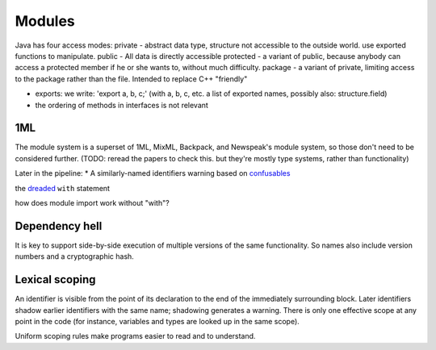 Modules
#######

Java has four access modes:
private - abstract data type, structure not accessible to the outside world. use exported functions to manipulate.
public - All data is directly accessible
protected - a variant of public, because anybody can access a protected member if he or she wants to, without much difficulty.
package - a variant of private, limiting access to the package rather than the file. Intended to replace C++ "friendly"

- exports: we write: 'export a, b, c;' (with a, b, c, etc.  a list of
  exported names, possibly also: structure.field)
- the ordering of methods in interfaces is not relevant

1ML
===

The module system is a superset of 1ML, MixML, Backpack, and Newspeak's module system, so those don't need to be considered further. (TODO: reread the papers to check this. but they're mostly type systems, rather than functionality)


Later in the pipeline:
* A similarly-named identifiers warning based on `confusables <http://www.unicode.org/reports/tr39/#Confusable_Detection>`_

the `dreaded <https://2ality.com/2011/06/with-statement.html>`__ ``with`` statement

how does module import work without "with"?

Dependency hell
===============

It is key to support side-by-side execution of multiple versions of the same functionality. So names also include version numbers and a cryptographic hash.

Lexical scoping
===============

An identifier is visible from the point of its declaration to the end of the immediately surrounding block.
Later identifiers shadow earlier identifiers with the same name; shadowing generates a warning.
There is only one effective scope at any point in the code (for instance, variables and types are looked up in the same scope).

Uniform scoping rules make programs easier to read and to understand.
